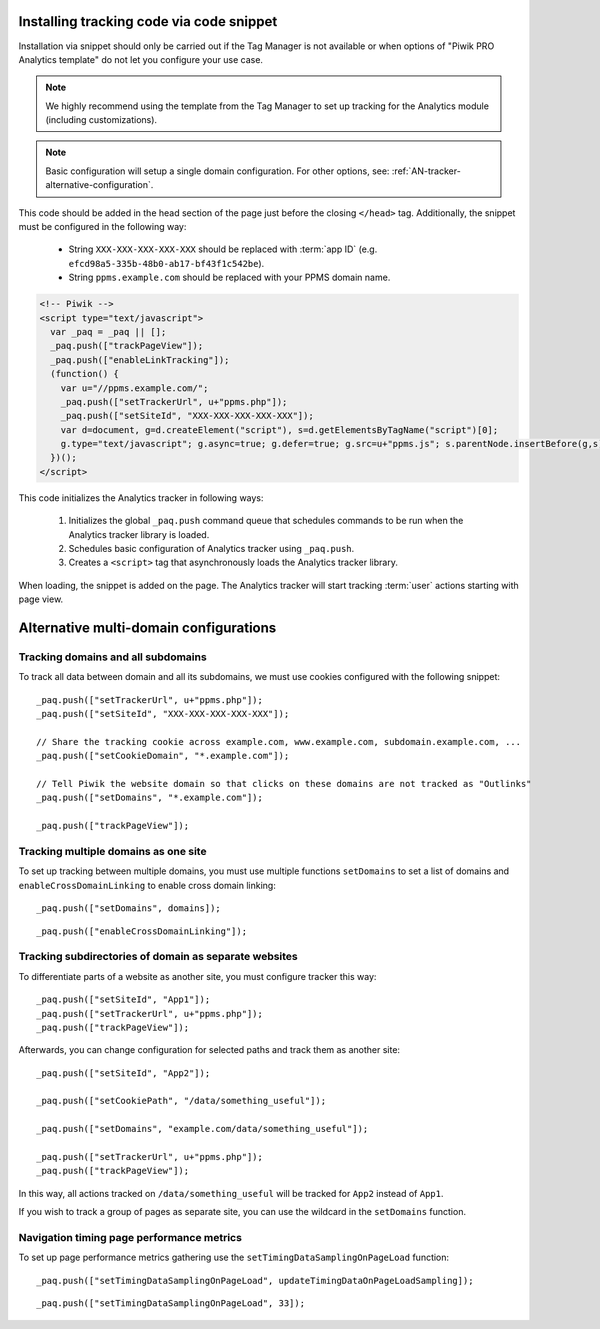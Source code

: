 .. highlight:: js
.. default-domain:: js

Installing tracking code via code snippet
=========================================
Installation via snippet should only be carried out if the Tag Manager is not available or when options of "Piwik PRO Analytics template" do not let you configure your use case.

.. note::
    We highly recommend using the template from the Tag Manager to set up tracking for the Analytics module (including
    customizations).

.. note::
    Basic configuration will setup a single domain configuration. For other options, see:
    :ref:`AN-tracker-alternative-configuration`.

This code should be added in the head section of the page just before the closing ``</head>`` tag.
Additionally, the snippet must be configured in the following way:

    * String ``XXX-XXX-XXX-XXX-XXX`` should be replaced with :term:`app ID` (e.g.
      ``efcd98a5-335b-48b0-ab17-bf43f1c542be``).
    * String ``ppms.example.com`` should be replaced with your PPMS domain name.

.. code-block:: html

    <!-- Piwik -->
    <script type="text/javascript">
      var _paq = _paq || [];
      _paq.push(["trackPageView"]);
      _paq.push(["enableLinkTracking"]);
      (function() {
        var u="//ppms.example.com/";
        _paq.push(["setTrackerUrl", u+"ppms.php"]);
        _paq.push(["setSiteId", "XXX-XXX-XXX-XXX-XXX"]);
        var d=document, g=d.createElement("script"), s=d.getElementsByTagName("script")[0];
        g.type="text/javascript"; g.async=true; g.defer=true; g.src=u+"ppms.js"; s.parentNode.insertBefore(g,s);
      })();
    </script>

.. deprecated:: 5.5.1
     Older installations using ``piwik.php`` and ``piwik.js`` filenames are deprecated.

This code initializes the Analytics tracker in following ways:

    #. Initializes the global ``_paq.push`` command queue that schedules commands to be run when the Analytics tracker library
       is loaded.
    #. Schedules basic configuration of Analytics tracker using ``_paq.push``.
    #. Creates a ``<script>`` tag that asynchronously loads the Analytics tracker library.

When loading, the snippet is added on the page. The Analytics tracker will start tracking :term:`user` actions starting with page
view.

.. _AN-tracker-alternative-configuration:

Alternative multi-domain configurations
=======================================

Tracking domains and all subdomains
-----------------------------------
To track all data between domain and all its subdomains, we must use cookies configured with the following snippet::

    _paq.push(["setTrackerUrl", u+"ppms.php"]);
    _paq.push(["setSiteId", "XXX-XXX-XXX-XXX-XXX"]);

    // Share the tracking cookie across example.com, www.example.com, subdomain.example.com, ...
    _paq.push(["setCookieDomain", "*.example.com"]);

    // Tell Piwik the website domain so that clicks on these domains are not tracked as "Outlinks"
    _paq.push(["setDomains", "*.example.com"]);

    _paq.push(["trackPageView"]);

.. deprecated:: 5.5.1
    Older installations using ``piwik.php`` and ``piwik.js`` filenames are deprecated.


Tracking multiple domains as one site
-------------------------------------
To set up tracking between multiple domains, you must use multiple functions ``setDomains`` to set a list of domains and
``enableCrossDomainLinking`` to enable cross domain linking::

    _paq.push(["setDomains", domains]);

.. describe:: domains

    **Required** ``array`` Domains array, with wildcards

::

    _paq.push(["enableCrossDomainLinking"]);

Tracking subdirectories of domain as separate websites
------------------------------------------------------
To differentiate parts of a website as another site, you must configure tracker this way::

    _paq.push(["setSiteId", "App1"]);
    _paq.push(["setTrackerUrl", u+"ppms.php"]);
    _paq.push(["trackPageView"]);

Afterwards, you can change configuration for selected paths and track them as another site::

    _paq.push(["setSiteId", "App2"]);

    _paq.push(["setCookiePath", "/data/something_useful"]);

    _paq.push(["setDomains", "example.com/data/something_useful"]);

    _paq.push(["setTrackerUrl", u+"ppms.php"]);
    _paq.push(["trackPageView"]);

In this way, all actions tracked on ``/data/something_useful`` will be tracked for ``App2`` instead of ``App1``.

If you wish to track a group of pages as separate site, you can use the wildcard in the ``setDomains`` function.

.. deprecated:: 5.5.1
    Older installations using ``piwik.php`` and ``piwik.js`` filenames are deprecated.



Navigation timing page performance metrics
-------------------------------------
To set up page performance metrics gathering use the
``setTimingDataSamplingOnPageLoad`` function::

    _paq.push(["setTimingDataSamplingOnPageLoad", updateTimingDataOnPageLoadSampling]);

.. describe:: updateTimingDataOnPageLoadSampling

    **Required** ``integer`` Value between 1 and 100 describing the percentage for data sampling

::

    _paq.push(["setTimingDataSamplingOnPageLoad", 33]);